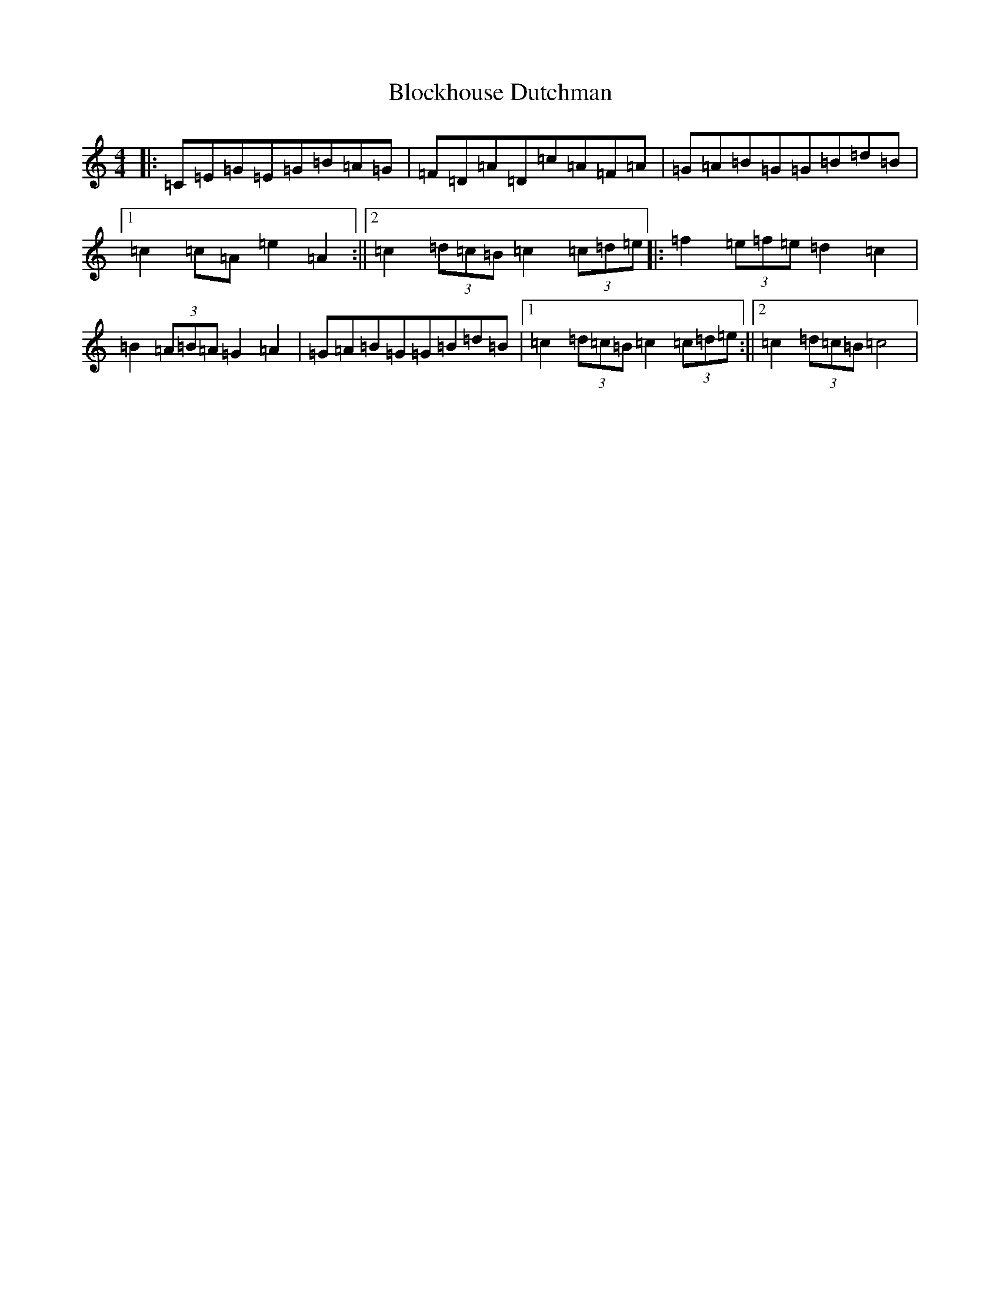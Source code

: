 X: 2060
T: Blockhouse Dutchman
S: https://thesession.org/tunes/7532#setting7532
R: hornpipe
M:4/4
L:1/8
K: C Major
|:=C=E=G=E=G=B=A=G|=F=D=A=D=c=A=F=A|=G=A=B=G=G=B=d=B|1=c2=c=A=e2=A2:||2=c2(3=d=c=B=c2(3=c=d=e|:=f2(3=e=f=e=d2=c2|=B2(3=A=B=A=G2=A2|=G=A=B=G=G=B=d=B|1=c2(3=d=c=B=c2(3=c=d=e:||2=c2(3=d=c=B=c4|